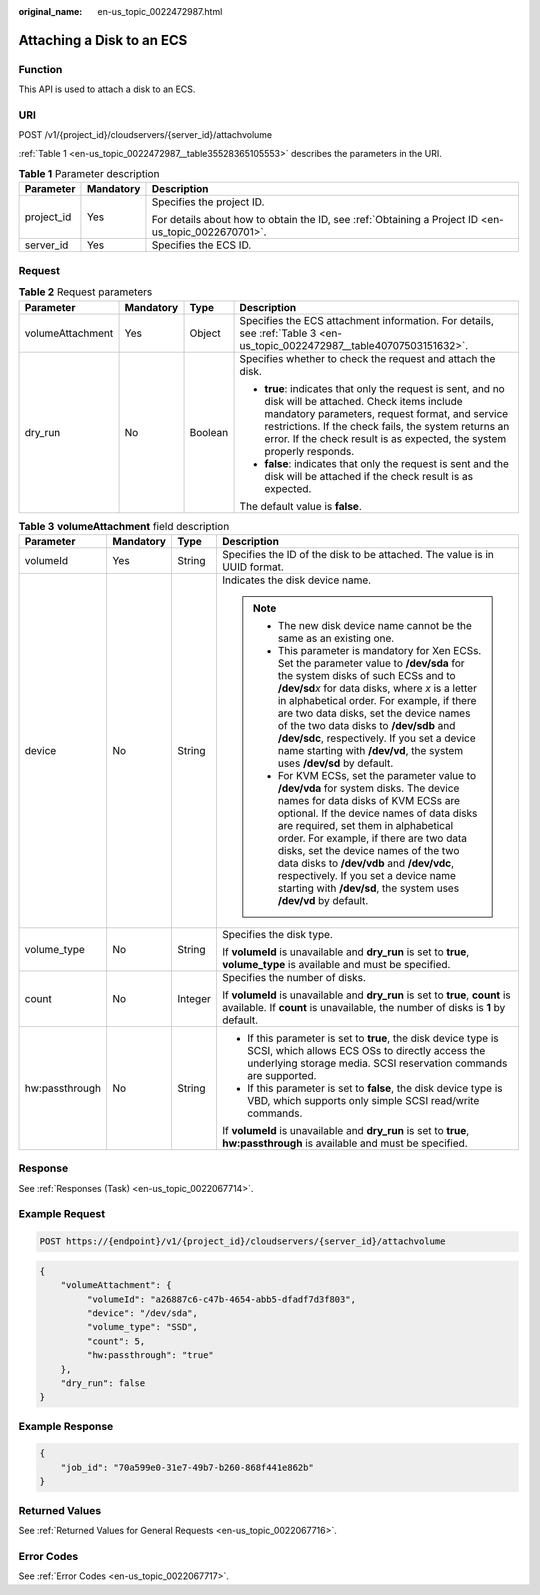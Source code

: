 :original_name: en-us_topic_0022472987.html

.. _en-us_topic_0022472987:

Attaching a Disk to an ECS
==========================

Function
--------

This API is used to attach a disk to an ECS.

URI
---

POST /v1/{project_id}/cloudservers/{server_id}/attachvolume

:ref:`Table 1 <en-us_topic_0022472987__table35528365105553>` describes the parameters in the URI.

.. _en-us_topic_0022472987__table35528365105553:

.. table:: **Table 1** Parameter description

   +-----------------------+-----------------------+-----------------------------------------------------------------------------------------------------+
   | Parameter             | Mandatory             | Description                                                                                         |
   +=======================+=======================+=====================================================================================================+
   | project_id            | Yes                   | Specifies the project ID.                                                                           |
   |                       |                       |                                                                                                     |
   |                       |                       | For details about how to obtain the ID, see :ref:`Obtaining a Project ID <en-us_topic_0022670701>`. |
   +-----------------------+-----------------------+-----------------------------------------------------------------------------------------------------+
   | server_id             | Yes                   | Specifies the ECS ID.                                                                               |
   +-----------------------+-----------------------+-----------------------------------------------------------------------------------------------------+

Request
-------

.. table:: **Table 2** Request parameters

   +------------------+-----------------+-----------------+--------------------------------------------------------------------------------------------------------------------------------------------------------------------------------------------------------------------------------------------------------------------------------------------+
   | Parameter        | Mandatory       | Type            | Description                                                                                                                                                                                                                                                                                |
   +==================+=================+=================+============================================================================================================================================================================================================================================================================================+
   | volumeAttachment | Yes             | Object          | Specifies the ECS attachment information. For details, see :ref:`Table 3 <en-us_topic_0022472987__table40707503151632>`.                                                                                                                                                                   |
   +------------------+-----------------+-----------------+--------------------------------------------------------------------------------------------------------------------------------------------------------------------------------------------------------------------------------------------------------------------------------------------+
   | dry_run          | No              | Boolean         | Specifies whether to check the request and attach the disk.                                                                                                                                                                                                                                |
   |                  |                 |                 |                                                                                                                                                                                                                                                                                            |
   |                  |                 |                 | -  **true**: indicates that only the request is sent, and no disk will be attached. Check items include mandatory parameters, request format, and service restrictions. If the check fails, the system returns an error. If the check result is as expected, the system properly responds. |
   |                  |                 |                 | -  **false**: indicates that only the request is sent and the disk will be attached if the check result is as expected.                                                                                                                                                                    |
   |                  |                 |                 |                                                                                                                                                                                                                                                                                            |
   |                  |                 |                 | The default value is **false**.                                                                                                                                                                                                                                                            |
   +------------------+-----------------+-----------------+--------------------------------------------------------------------------------------------------------------------------------------------------------------------------------------------------------------------------------------------------------------------------------------------+

.. _en-us_topic_0022472987__table40707503151632:

.. table:: **Table 3** **volumeAttachment** field description

   +-----------------+-----------------+-----------------+----------------------------------------------------------------------------------------------------------------------------------------------------------------------------------------------------------------------------------------------------------------------------------------------------------------------------------------------------------------------------------------------------------------------------------------------------------+
   | Parameter       | Mandatory       | Type            | Description                                                                                                                                                                                                                                                                                                                                                                                                                                              |
   +=================+=================+=================+==========================================================================================================================================================================================================================================================================================================================================================================================================================================================+
   | volumeId        | Yes             | String          | Specifies the ID of the disk to be attached. The value is in UUID format.                                                                                                                                                                                                                                                                                                                                                                                |
   +-----------------+-----------------+-----------------+----------------------------------------------------------------------------------------------------------------------------------------------------------------------------------------------------------------------------------------------------------------------------------------------------------------------------------------------------------------------------------------------------------------------------------------------------------+
   | device          | No              | String          | Indicates the disk device name.                                                                                                                                                                                                                                                                                                                                                                                                                          |
   |                 |                 |                 |                                                                                                                                                                                                                                                                                                                                                                                                                                                          |
   |                 |                 |                 | .. note::                                                                                                                                                                                                                                                                                                                                                                                                                                                |
   |                 |                 |                 |                                                                                                                                                                                                                                                                                                                                                                                                                                                          |
   |                 |                 |                 |    -  The new disk device name cannot be the same as an existing one.                                                                                                                                                                                                                                                                                                                                                                                    |
   |                 |                 |                 |    -  This parameter is mandatory for Xen ECSs. Set the parameter value to **/dev/sda** for the system disks of such ECSs and to **/dev/sd**\ *x* for data disks, where *x* is a letter in alphabetical order. For example, if there are two data disks, set the device names of the two data disks to **/dev/sdb** and **/dev/sdc**, respectively. If you set a device name starting with **/dev/vd**, the system uses **/dev/sd** by default.          |
   |                 |                 |                 |    -  For KVM ECSs, set the parameter value to **/dev/vda** for system disks. The device names for data disks of KVM ECSs are optional. If the device names of data disks are required, set them in alphabetical order. For example, if there are two data disks, set the device names of the two data disks to **/dev/vdb** and **/dev/vdc**, respectively. If you set a device name starting with **/dev/sd**, the system uses **/dev/vd** by default. |
   +-----------------+-----------------+-----------------+----------------------------------------------------------------------------------------------------------------------------------------------------------------------------------------------------------------------------------------------------------------------------------------------------------------------------------------------------------------------------------------------------------------------------------------------------------+
   | volume_type     | No              | String          | Specifies the disk type.                                                                                                                                                                                                                                                                                                                                                                                                                                 |
   |                 |                 |                 |                                                                                                                                                                                                                                                                                                                                                                                                                                                          |
   |                 |                 |                 | If **volumeId** is unavailable and **dry_run** is set to **true**, **volume_type** is available and must be specified.                                                                                                                                                                                                                                                                                                                                   |
   +-----------------+-----------------+-----------------+----------------------------------------------------------------------------------------------------------------------------------------------------------------------------------------------------------------------------------------------------------------------------------------------------------------------------------------------------------------------------------------------------------------------------------------------------------+
   | count           | No              | Integer         | Specifies the number of disks.                                                                                                                                                                                                                                                                                                                                                                                                                           |
   |                 |                 |                 |                                                                                                                                                                                                                                                                                                                                                                                                                                                          |
   |                 |                 |                 | If **volumeId** is unavailable and **dry_run** is set to **true**, **count** is available. If **count** is unavailable, the number of disks is **1** by default.                                                                                                                                                                                                                                                                                         |
   +-----------------+-----------------+-----------------+----------------------------------------------------------------------------------------------------------------------------------------------------------------------------------------------------------------------------------------------------------------------------------------------------------------------------------------------------------------------------------------------------------------------------------------------------------+
   | hw:passthrough  | No              | String          | -  If this parameter is set to **true**, the disk device type is SCSI, which allows ECS OSs to directly access the underlying storage media. SCSI reservation commands are supported.                                                                                                                                                                                                                                                                    |
   |                 |                 |                 | -  If this parameter is set to **false**, the disk device type is VBD, which supports only simple SCSI read/write commands.                                                                                                                                                                                                                                                                                                                              |
   |                 |                 |                 |                                                                                                                                                                                                                                                                                                                                                                                                                                                          |
   |                 |                 |                 | If **volumeId** is unavailable and **dry_run** is set to **true**, **hw:passthrough** is available and must be specified.                                                                                                                                                                                                                                                                                                                                |
   +-----------------+-----------------+-----------------+----------------------------------------------------------------------------------------------------------------------------------------------------------------------------------------------------------------------------------------------------------------------------------------------------------------------------------------------------------------------------------------------------------------------------------------------------------+

Response
--------

See :ref:`Responses (Task) <en-us_topic_0022067714>`.

Example Request
---------------

.. code-block:: text

   POST https://{endpoint}/v1/{project_id}/cloudservers/{server_id}/attachvolume

.. code-block::

   {
       "volumeAttachment": {
            "volumeId": "a26887c6-c47b-4654-abb5-dfadf7d3f803",
            "device": "/dev/sda",
            "volume_type": "SSD",
            "count": 5,
            "hw:passthrough": "true"
       },
       "dry_run": false
   }

Example Response
----------------

.. code-block::

   {
       "job_id": "70a599e0-31e7-49b7-b260-868f441e862b"
   }

Returned Values
---------------

See :ref:`Returned Values for General Requests <en-us_topic_0022067716>`.

Error Codes
-----------

See :ref:`Error Codes <en-us_topic_0022067717>`.
